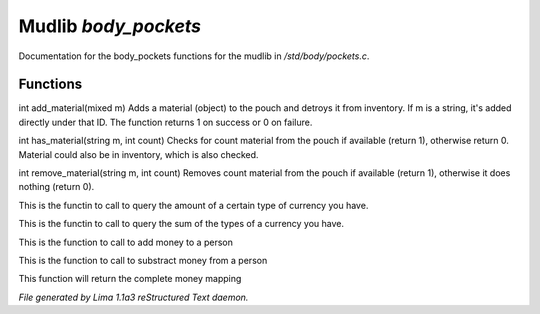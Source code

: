 Mudlib *body_pockets*
**********************

Documentation for the body_pockets functions for the mudlib in */std/body/pockets.c*.

Functions
=========
.. c:function:: varargs int add_material(mixed m, int c)

int add_material(mixed m)
Adds a material (object) to the pouch and detroys it from inventory.
If m is a string, it's added directly under that ID.
The function returns 1 on success or 0 on failure.


.. c:function:: int has_material(string m, int count)

int has_material(string m, int count)
Checks for count material from the pouch if available (return 1),
otherwise return 0. Material could also be in inventory, which is
also checked.


.. c:function:: int remove_material(string m, int count)

int remove_material(string m, int count)
Removes count material from the pouch if available (return 1),
otherwise it does nothing (return 0).


.. c:function:: int query_amt_money(string type)

This is the functin to call to query the amount of a certain type
of currency you have.


.. c:function:: float query_amt_currency(string currency)

This is the functin to call to query the sum of the types of a
currency you have.


.. c:function:: void add_money(string type, float amount)

This is the function to call to add money to a person


.. c:function:: void subtract_money(string type, int amount)

This is the function to call to substract money from a person


.. c:function:: mapping query_money()

This function will return the complete money mapping



*File generated by Lima 1.1a3 reStructured Text daemon.*
